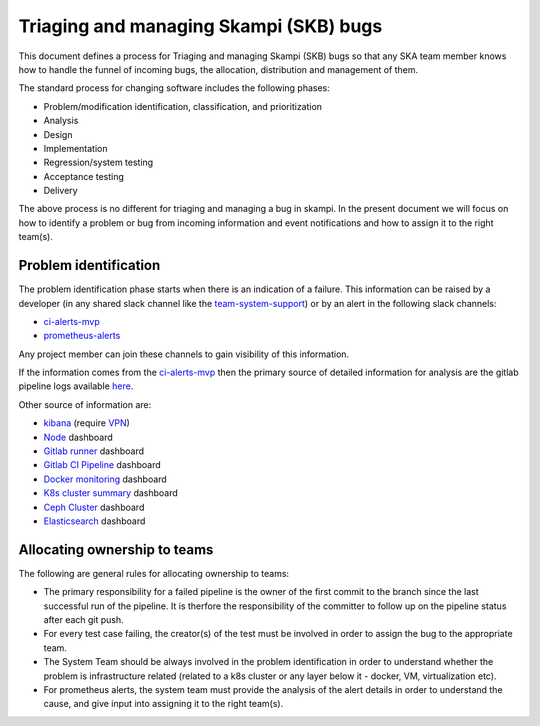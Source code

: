Triaging and managing Skampi (SKB) bugs
=======================================

This document defines a process for Triaging and managing Skampi (SKB) bugs so that any SKA team member knows how to handle the funnel of incoming bugs, the allocation, distribution and management of them.

The standard process for changing software includes the following phases:

* Problem/modification identification, classification, and prioritization
* Analysis
* Design
* Implementation
* Regression/system testing
* Acceptance testing
* Delivery

The above process is no different for triaging and managing a bug in skampi. In the present document we will focus on how to identify a problem or bug from incoming information and event notifications and how to assign it to the right team(s).

Problem identification
----------------------

The problem identification phase starts when there is an indication of a failure. This information can be raised by a developer (in any shared slack channel like the `team-system-support <https://skasoftware.slack.com/archives/CEMF9HXUZ>`_) or by an alert in the following slack channels:

* `ci-alerts-mvp <https://skasoftware.slack.com/archives/CPWKQBZV2>`_
* `prometheus-alerts <https://skasoftware.slack.com/archives/C0110QW8YMQ>`_

Any project member can join these channels to gain visibility of this information.

If the information comes from the `ci-alerts-mvp <https://skasoftware.slack.com/archives/CPWKQBZV2>`_ then the primary source of detailed information for analysis are the gitlab pipeline logs available `here <https://gitlab.com/ska-telescope/skampi/pipelines>`_.

Other source of information are:

* `kibana <http://192.168.93.94:5601/app/kibana>`_ (require `VPN <https://developer.skatelescope.org/en/latest/services/ait_performance_env.html#access-to-the-network-using-vpn>`_)
* `Node <http://alerts.engageska-portugal.pt:3000/d/rYdddlPWk/node-exporter-full>`_ dashboard
* `Gitlab runner <http://alerts.engageska-portugal.pt:3000/d/jTW2jWQmz/gitlab-runner-monitoring?orgId=1&refresh=5s>`_ dashboard
* `Gitlab CI Pipeline <http://alerts.engageska-portugal.pt:3000/d/gitlab_ci_pipeline_statuses/gitlab-ci-pipelines-statuses?orgId=1&refresh=30s>`_ dashboard
* `Docker monitoring <http://alerts.engageska-portugal.pt:3000/d/Kl_9tMRMk/docker-monitoring-with-node-selection?orgId=1>`_ dashboard
* `K8s cluster summary <http://alerts.engageska-portugal.pt:3000/d/taQlRuxik/k8s-cluster-summary?orgId=1&refresh=30s>`_ dashboard
* `Ceph Cluster <http://alerts.engageska-portugal.pt:3000/d/ZbYa7wqWk/ceph-cluster?orgId=1&refresh=30s>`_ dashboard
* `Elasticsearch <http://alerts.engageska-portugal.pt:3000/d/n_nxrE_mk/elasticsearch-dashboard?orgId=1&refresh=1m>`_ dashboard

Allocating ownership to teams
-----------------------------
The following are general rules for allocating ownership to teams:

* The primary responsibility for a failed pipeline is the owner of the first commit to the branch since the last successful run of the pipeline.  It is therfore the responsibility of the committer to follow up on the pipeline status after each git push.
* For every test case failing, the creator(s) of the test must be involved in order to assign the bug to the appropriate team.
* The System Team should be always involved in the problem identification in order to understand whether the problem is infrastructure related (related to a k8s cluster or any layer below it - docker, VM, virtualization etc).
* For prometheus alerts, the system team must provide the analysis of the alert details in order to understand the cause, and give input into assigning it to the right team(s).



